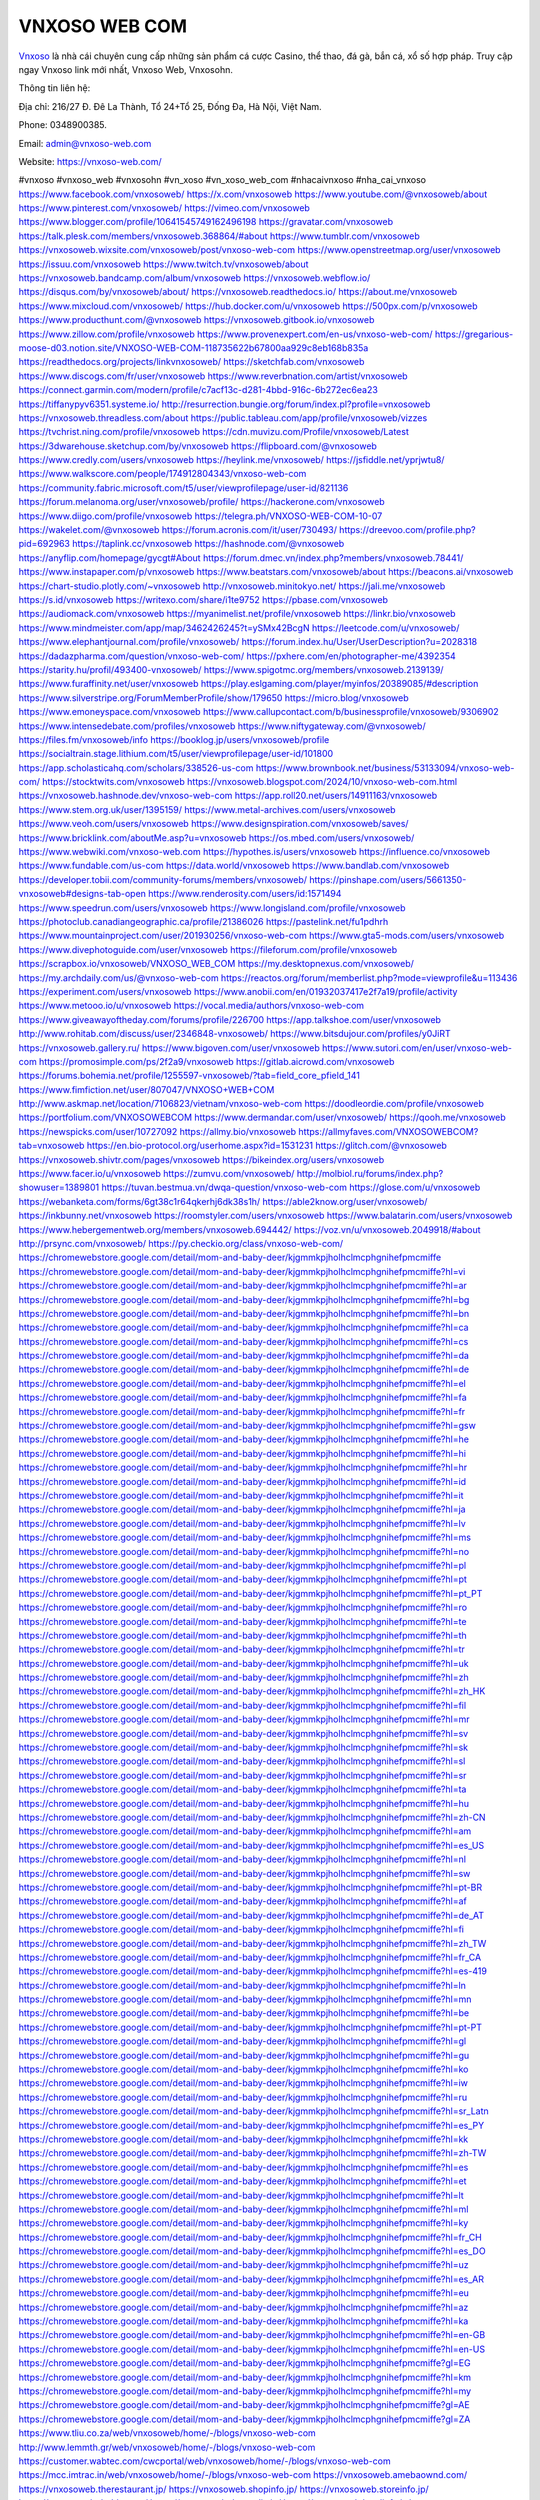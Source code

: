 VNXOSO WEB COM
===================================

`Vnxoso <https://vnxoso-web.com/>`_ là nhà cái chuyên cung cấp những sản phẩm cá cược Casino, thể thao, đá gà, bắn cá, xổ số hợp pháp. Truy cập ngay Vnxoso link mới nhất, Vnxoso Web, Vnxosohn.

Thông tin liên hệ: 

Địa chỉ: 216/27 Đ. Đê La Thành, Tổ 24+Tổ 25, Đống Đa, Hà Nội, Việt Nam. 

Phone: 0348900385. 

Email: admin@vnxoso-web.com

Website: https://vnxoso-web.com/

#vnxoso #vnxoso_web #vnxosohn #vn_xoso #vn_xoso_web_com #nhacaivnxoso #nha_cai_vnxoso
https://www.facebook.com/vnxosoweb/
https://x.com/vnxosoweb
https://www.youtube.com/@vnxosoweb/about
https://www.pinterest.com/vnxosoweb/
https://vimeo.com/vnxosoweb
https://www.blogger.com/profile/10641545749162496198
https://gravatar.com/vnxosoweb
https://talk.plesk.com/members/vnxosoweb.368864/#about
https://www.tumblr.com/vnxosoweb
https://vnxosoweb.wixsite.com/vnxosoweb/post/vnxoso-web-com
https://www.openstreetmap.org/user/vnxosoweb
https://issuu.com/vnxosoweb
https://www.twitch.tv/vnxosoweb/about
https://vnxosoweb.bandcamp.com/album/vnxosoweb
https://vnxosoweb.webflow.io/
https://disqus.com/by/vnxosoweb/about/
https://vnxosoweb.readthedocs.io/
https://about.me/vnxosoweb
https://www.mixcloud.com/vnxosoweb/
https://hub.docker.com/u/vnxosoweb
https://500px.com/p/vnxosoweb
https://www.producthunt.com/@vnxosoweb
https://vnxosoweb.gitbook.io/vnxosoweb
https://www.zillow.com/profile/vnxosoweb
https://www.provenexpert.com/en-us/vnxoso-web-com/
https://gregarious-moose-d03.notion.site/VNXOSO-WEB-COM-118735622b67800aa929c8eb168b835a
https://readthedocs.org/projects/linkvnxosoweb/
https://sketchfab.com/vnxosoweb
https://www.discogs.com/fr/user/vnxosoweb
https://www.reverbnation.com/artist/vnxosoweb
https://connect.garmin.com/modern/profile/c7acf13c-d281-4bbd-916c-6b272ec6ea23
https://tiffanypyv6351.systeme.io/
http://resurrection.bungie.org/forum/index.pl?profile=vnxosoweb
https://vnxosoweb.threadless.com/about
https://public.tableau.com/app/profile/vnxosoweb/vizzes
https://tvchrist.ning.com/profile/vnxosoweb
https://cdn.muvizu.com/Profile/vnxosoweb/Latest
https://3dwarehouse.sketchup.com/by/vnxosoweb
https://flipboard.com/@vnxosoweb
https://www.credly.com/users/vnxosoweb
https://heylink.me/vnxosoweb/
https://jsfiddle.net/yprjwtu8/
https://www.walkscore.com/people/174912804343/vnxoso-web-com
https://community.fabric.microsoft.com/t5/user/viewprofilepage/user-id/821136
https://forum.melanoma.org/user/vnxosoweb/profile/
https://hackerone.com/vnxosoweb
https://www.diigo.com/profile/vnxosoweb
https://telegra.ph/VNXOSO-WEB-COM-10-07
https://wakelet.com/@vnxosoweb
https://forum.acronis.com/it/user/730493/
https://dreevoo.com/profile.php?pid=692963
https://taplink.cc/vnxosoweb
https://hashnode.com/@vnxosoweb
https://anyflip.com/homepage/gycgt#About
https://forum.dmec.vn/index.php?members/vnxosoweb.78441/
https://www.instapaper.com/p/vnxosoweb
https://www.beatstars.com/vnxosoweb/about
https://beacons.ai/vnxosoweb
https://chart-studio.plotly.com/~vnxosoweb
http://vnxosoweb.minitokyo.net/
https://jali.me/vnxosoweb
https://s.id/vnxosoweb
https://writexo.com/share/i1te9752
https://pbase.com/vnxosoweb
https://audiomack.com/vnxosoweb
https://myanimelist.net/profile/vnxosoweb
https://linkr.bio/vnxosoweb
https://www.mindmeister.com/app/map/3462426245?t=ySMx42BcgN
https://leetcode.com/u/vnxosoweb/
https://www.elephantjournal.com/profile/vnxosoweb/
https://forum.index.hu/User/UserDescription?u=2028318
https://dadazpharma.com/question/vnxoso-web-com/
https://pxhere.com/en/photographer-me/4392354
https://starity.hu/profil/493400-vnxosoweb/
https://www.spigotmc.org/members/vnxosoweb.2139139/
https://www.furaffinity.net/user/vnxosoweb
https://play.eslgaming.com/player/myinfos/20389085/#description
https://www.silverstripe.org/ForumMemberProfile/show/179650
https://micro.blog/vnxosoweb
https://www.emoneyspace.com/vnxosoweb
https://www.callupcontact.com/b/businessprofile/vnxosoweb/9306902
https://www.intensedebate.com/profiles/vnxosoweb
https://www.niftygateway.com/@vnxosoweb/
https://files.fm/vnxosoweb/info
https://booklog.jp/users/vnxosoweb/profile
https://socialtrain.stage.lithium.com/t5/user/viewprofilepage/user-id/101800
https://app.scholasticahq.com/scholars/338526-us-com
https://www.brownbook.net/business/53133094/vnxoso-web-com/
https://stocktwits.com/vnxosoweb
https://vnxosoweb.blogspot.com/2024/10/vnxoso-web-com.html
https://vnxosoweb.hashnode.dev/vnxoso-web-com
https://app.roll20.net/users/14911163/vnxosoweb
https://www.stem.org.uk/user/1395159/
https://www.metal-archives.com/users/vnxosoweb
https://www.veoh.com/users/vnxosoweb
https://www.designspiration.com/vnxosoweb/saves/
https://www.bricklink.com/aboutMe.asp?u=vnxosoweb
https://os.mbed.com/users/vnxosoweb/
https://www.webwiki.com/vnxoso-web.com
https://hypothes.is/users/vnxosoweb
https://influence.co/vnxosoweb
https://www.fundable.com/us-com
https://data.world/vnxosoweb
https://www.bandlab.com/vnxosoweb
https://developer.tobii.com/community-forums/members/vnxosoweb/
https://pinshape.com/users/5661350-vnxosoweb#designs-tab-open
https://www.renderosity.com/users/id:1571494
https://www.speedrun.com/users/vnxosoweb
https://www.longisland.com/profile/vnxosoweb
https://photoclub.canadiangeographic.ca/profile/21386026
https://pastelink.net/fu1pdhrh
https://www.mountainproject.com/user/201930256/vnxoso-web-com
https://www.gta5-mods.com/users/vnxosoweb
https://www.divephotoguide.com/user/vnxosoweb
https://fileforum.com/profile/vnxosoweb
https://scrapbox.io/vnxosoweb/VNXOSO_WEB_COM
https://my.desktopnexus.com/vnxosoweb/
https://my.archdaily.com/us/@vnxoso-web-com
https://reactos.org/forum/memberlist.php?mode=viewprofile&u=113436
https://experiment.com/users/vnxosoweb
https://www.anobii.com/en/01932037417e2f7a19/profile/activity
https://www.metooo.io/u/vnxosoweb
https://vocal.media/authors/vnxoso-web-com
https://www.giveawayoftheday.com/forums/profile/226700
https://app.talkshoe.com/user/vnxosoweb
http://www.rohitab.com/discuss/user/2346848-vnxosoweb/
https://www.bitsdujour.com/profiles/y0JiRT
https://vnxosoweb.gallery.ru/
https://www.bigoven.com/user/vnxosoweb
https://www.sutori.com/en/user/vnxoso-web-com
https://promosimple.com/ps/2f2a9/vnxosoweb
https://gitlab.aicrowd.com/vnxosoweb
https://forums.bohemia.net/profile/1255597-vnxosoweb/?tab=field_core_pfield_141
https://www.fimfiction.net/user/807047/VNXOSO+WEB+COM
http://www.askmap.net/location/7106823/vietnam/vnxoso-web-com
https://doodleordie.com/profile/vnxosoweb
https://portfolium.com/VNXOSOWEBCOM
https://www.dermandar.com/user/vnxosoweb/
https://qooh.me/vnxosoweb
https://newspicks.com/user/10727092
https://allmy.bio/vnxosoweb
https://allmyfaves.com/VNXOSOWEBCOM?tab=vnxosoweb
https://en.bio-protocol.org/userhome.aspx?id=1531231
https://glitch.com/@vnxosoweb
https://vnxosoweb.shivtr.com/pages/vnxosoweb
https://bikeindex.org/users/vnxosoweb
https://www.facer.io/u/vnxosoweb
https://zumvu.com/vnxosoweb/
http://molbiol.ru/forums/index.php?showuser=1389801
https://tuvan.bestmua.vn/dwqa-question/vnxoso-web-com
https://glose.com/u/vnxosoweb
https://webanketa.com/forms/6gt38c1r64qkerhj6dk38s1h/
https://able2know.org/user/vnxosoweb/
https://inkbunny.net/vnxosoweb
https://roomstyler.com/users/vnxosoweb
https://www.balatarin.com/users/vnxosoweb
https://www.hebergementweb.org/members/vnxosoweb.694442/
https://voz.vn/u/vnxosoweb.2049918/#about
http://prsync.com/vnxosoweb/
https://py.checkio.org/class/vnxoso-web-com/
https://chromewebstore.google.com/detail/mom-and-baby-deer/kjgmmkpjholhclmcphgnihefpmcmiffe
https://chromewebstore.google.com/detail/mom-and-baby-deer/kjgmmkpjholhclmcphgnihefpmcmiffe?hl=vi
https://chromewebstore.google.com/detail/mom-and-baby-deer/kjgmmkpjholhclmcphgnihefpmcmiffe?hl=ar
https://chromewebstore.google.com/detail/mom-and-baby-deer/kjgmmkpjholhclmcphgnihefpmcmiffe?hl=bg
https://chromewebstore.google.com/detail/mom-and-baby-deer/kjgmmkpjholhclmcphgnihefpmcmiffe?hl=bn
https://chromewebstore.google.com/detail/mom-and-baby-deer/kjgmmkpjholhclmcphgnihefpmcmiffe?hl=ca
https://chromewebstore.google.com/detail/mom-and-baby-deer/kjgmmkpjholhclmcphgnihefpmcmiffe?hl=cs
https://chromewebstore.google.com/detail/mom-and-baby-deer/kjgmmkpjholhclmcphgnihefpmcmiffe?hl=da
https://chromewebstore.google.com/detail/mom-and-baby-deer/kjgmmkpjholhclmcphgnihefpmcmiffe?hl=de
https://chromewebstore.google.com/detail/mom-and-baby-deer/kjgmmkpjholhclmcphgnihefpmcmiffe?hl=el
https://chromewebstore.google.com/detail/mom-and-baby-deer/kjgmmkpjholhclmcphgnihefpmcmiffe?hl=fa
https://chromewebstore.google.com/detail/mom-and-baby-deer/kjgmmkpjholhclmcphgnihefpmcmiffe?hl=fr
https://chromewebstore.google.com/detail/mom-and-baby-deer/kjgmmkpjholhclmcphgnihefpmcmiffe?hl=gsw
https://chromewebstore.google.com/detail/mom-and-baby-deer/kjgmmkpjholhclmcphgnihefpmcmiffe?hl=he
https://chromewebstore.google.com/detail/mom-and-baby-deer/kjgmmkpjholhclmcphgnihefpmcmiffe?hl=hi
https://chromewebstore.google.com/detail/mom-and-baby-deer/kjgmmkpjholhclmcphgnihefpmcmiffe?hl=hr
https://chromewebstore.google.com/detail/mom-and-baby-deer/kjgmmkpjholhclmcphgnihefpmcmiffe?hl=id
https://chromewebstore.google.com/detail/mom-and-baby-deer/kjgmmkpjholhclmcphgnihefpmcmiffe?hl=it
https://chromewebstore.google.com/detail/mom-and-baby-deer/kjgmmkpjholhclmcphgnihefpmcmiffe?hl=ja
https://chromewebstore.google.com/detail/mom-and-baby-deer/kjgmmkpjholhclmcphgnihefpmcmiffe?hl=lv
https://chromewebstore.google.com/detail/mom-and-baby-deer/kjgmmkpjholhclmcphgnihefpmcmiffe?hl=ms
https://chromewebstore.google.com/detail/mom-and-baby-deer/kjgmmkpjholhclmcphgnihefpmcmiffe?hl=no
https://chromewebstore.google.com/detail/mom-and-baby-deer/kjgmmkpjholhclmcphgnihefpmcmiffe?hl=pl
https://chromewebstore.google.com/detail/mom-and-baby-deer/kjgmmkpjholhclmcphgnihefpmcmiffe?hl=pt
https://chromewebstore.google.com/detail/mom-and-baby-deer/kjgmmkpjholhclmcphgnihefpmcmiffe?hl=pt_PT
https://chromewebstore.google.com/detail/mom-and-baby-deer/kjgmmkpjholhclmcphgnihefpmcmiffe?hl=ro
https://chromewebstore.google.com/detail/mom-and-baby-deer/kjgmmkpjholhclmcphgnihefpmcmiffe?hl=te
https://chromewebstore.google.com/detail/mom-and-baby-deer/kjgmmkpjholhclmcphgnihefpmcmiffe?hl=th
https://chromewebstore.google.com/detail/mom-and-baby-deer/kjgmmkpjholhclmcphgnihefpmcmiffe?hl=tr
https://chromewebstore.google.com/detail/mom-and-baby-deer/kjgmmkpjholhclmcphgnihefpmcmiffe?hl=uk
https://chromewebstore.google.com/detail/mom-and-baby-deer/kjgmmkpjholhclmcphgnihefpmcmiffe?hl=zh
https://chromewebstore.google.com/detail/mom-and-baby-deer/kjgmmkpjholhclmcphgnihefpmcmiffe?hl=zh_HK
https://chromewebstore.google.com/detail/mom-and-baby-deer/kjgmmkpjholhclmcphgnihefpmcmiffe?hl=fil
https://chromewebstore.google.com/detail/mom-and-baby-deer/kjgmmkpjholhclmcphgnihefpmcmiffe?hl=mr
https://chromewebstore.google.com/detail/mom-and-baby-deer/kjgmmkpjholhclmcphgnihefpmcmiffe?hl=sv
https://chromewebstore.google.com/detail/mom-and-baby-deer/kjgmmkpjholhclmcphgnihefpmcmiffe?hl=sk
https://chromewebstore.google.com/detail/mom-and-baby-deer/kjgmmkpjholhclmcphgnihefpmcmiffe?hl=sl
https://chromewebstore.google.com/detail/mom-and-baby-deer/kjgmmkpjholhclmcphgnihefpmcmiffe?hl=sr
https://chromewebstore.google.com/detail/mom-and-baby-deer/kjgmmkpjholhclmcphgnihefpmcmiffe?hl=ta
https://chromewebstore.google.com/detail/mom-and-baby-deer/kjgmmkpjholhclmcphgnihefpmcmiffe?hl=hu
https://chromewebstore.google.com/detail/mom-and-baby-deer/kjgmmkpjholhclmcphgnihefpmcmiffe?hl=zh-CN
https://chromewebstore.google.com/detail/mom-and-baby-deer/kjgmmkpjholhclmcphgnihefpmcmiffe?hl=am
https://chromewebstore.google.com/detail/mom-and-baby-deer/kjgmmkpjholhclmcphgnihefpmcmiffe?hl=es_US
https://chromewebstore.google.com/detail/mom-and-baby-deer/kjgmmkpjholhclmcphgnihefpmcmiffe?hl=nl
https://chromewebstore.google.com/detail/mom-and-baby-deer/kjgmmkpjholhclmcphgnihefpmcmiffe?hl=sw
https://chromewebstore.google.com/detail/mom-and-baby-deer/kjgmmkpjholhclmcphgnihefpmcmiffe?hl=pt-BR
https://chromewebstore.google.com/detail/mom-and-baby-deer/kjgmmkpjholhclmcphgnihefpmcmiffe?hl=af
https://chromewebstore.google.com/detail/mom-and-baby-deer/kjgmmkpjholhclmcphgnihefpmcmiffe?hl=de_AT
https://chromewebstore.google.com/detail/mom-and-baby-deer/kjgmmkpjholhclmcphgnihefpmcmiffe?hl=fi
https://chromewebstore.google.com/detail/mom-and-baby-deer/kjgmmkpjholhclmcphgnihefpmcmiffe?hl=zh_TW
https://chromewebstore.google.com/detail/mom-and-baby-deer/kjgmmkpjholhclmcphgnihefpmcmiffe?hl=fr_CA
https://chromewebstore.google.com/detail/mom-and-baby-deer/kjgmmkpjholhclmcphgnihefpmcmiffe?hl=es-419
https://chromewebstore.google.com/detail/mom-and-baby-deer/kjgmmkpjholhclmcphgnihefpmcmiffe?hl=ln
https://chromewebstore.google.com/detail/mom-and-baby-deer/kjgmmkpjholhclmcphgnihefpmcmiffe?hl=mn
https://chromewebstore.google.com/detail/mom-and-baby-deer/kjgmmkpjholhclmcphgnihefpmcmiffe?hl=be
https://chromewebstore.google.com/detail/mom-and-baby-deer/kjgmmkpjholhclmcphgnihefpmcmiffe?hl=pt-PT
https://chromewebstore.google.com/detail/mom-and-baby-deer/kjgmmkpjholhclmcphgnihefpmcmiffe?hl=gl
https://chromewebstore.google.com/detail/mom-and-baby-deer/kjgmmkpjholhclmcphgnihefpmcmiffe?hl=gu
https://chromewebstore.google.com/detail/mom-and-baby-deer/kjgmmkpjholhclmcphgnihefpmcmiffe?hl=ko
https://chromewebstore.google.com/detail/mom-and-baby-deer/kjgmmkpjholhclmcphgnihefpmcmiffe?hl=iw
https://chromewebstore.google.com/detail/mom-and-baby-deer/kjgmmkpjholhclmcphgnihefpmcmiffe?hl=ru
https://chromewebstore.google.com/detail/mom-and-baby-deer/kjgmmkpjholhclmcphgnihefpmcmiffe?hl=sr_Latn
https://chromewebstore.google.com/detail/mom-and-baby-deer/kjgmmkpjholhclmcphgnihefpmcmiffe?hl=es_PY
https://chromewebstore.google.com/detail/mom-and-baby-deer/kjgmmkpjholhclmcphgnihefpmcmiffe?hl=kk
https://chromewebstore.google.com/detail/mom-and-baby-deer/kjgmmkpjholhclmcphgnihefpmcmiffe?hl=zh-TW
https://chromewebstore.google.com/detail/mom-and-baby-deer/kjgmmkpjholhclmcphgnihefpmcmiffe?hl=es
https://chromewebstore.google.com/detail/mom-and-baby-deer/kjgmmkpjholhclmcphgnihefpmcmiffe?hl=et
https://chromewebstore.google.com/detail/mom-and-baby-deer/kjgmmkpjholhclmcphgnihefpmcmiffe?hl=lt
https://chromewebstore.google.com/detail/mom-and-baby-deer/kjgmmkpjholhclmcphgnihefpmcmiffe?hl=ml
https://chromewebstore.google.com/detail/mom-and-baby-deer/kjgmmkpjholhclmcphgnihefpmcmiffe?hl=ky
https://chromewebstore.google.com/detail/mom-and-baby-deer/kjgmmkpjholhclmcphgnihefpmcmiffe?hl=fr_CH
https://chromewebstore.google.com/detail/mom-and-baby-deer/kjgmmkpjholhclmcphgnihefpmcmiffe?hl=es_DO
https://chromewebstore.google.com/detail/mom-and-baby-deer/kjgmmkpjholhclmcphgnihefpmcmiffe?hl=uz
https://chromewebstore.google.com/detail/mom-and-baby-deer/kjgmmkpjholhclmcphgnihefpmcmiffe?hl=es_AR
https://chromewebstore.google.com/detail/mom-and-baby-deer/kjgmmkpjholhclmcphgnihefpmcmiffe?hl=eu
https://chromewebstore.google.com/detail/mom-and-baby-deer/kjgmmkpjholhclmcphgnihefpmcmiffe?hl=az
https://chromewebstore.google.com/detail/mom-and-baby-deer/kjgmmkpjholhclmcphgnihefpmcmiffe?hl=ka
https://chromewebstore.google.com/detail/mom-and-baby-deer/kjgmmkpjholhclmcphgnihefpmcmiffe?hl=en-GB
https://chromewebstore.google.com/detail/mom-and-baby-deer/kjgmmkpjholhclmcphgnihefpmcmiffe?hl=en-US
https://chromewebstore.google.com/detail/mom-and-baby-deer/kjgmmkpjholhclmcphgnihefpmcmiffe?gl=EG
https://chromewebstore.google.com/detail/mom-and-baby-deer/kjgmmkpjholhclmcphgnihefpmcmiffe?hl=km
https://chromewebstore.google.com/detail/mom-and-baby-deer/kjgmmkpjholhclmcphgnihefpmcmiffe?hl=my
https://chromewebstore.google.com/detail/mom-and-baby-deer/kjgmmkpjholhclmcphgnihefpmcmiffe?gl=AE
https://chromewebstore.google.com/detail/mom-and-baby-deer/kjgmmkpjholhclmcphgnihefpmcmiffe?gl=ZA
https://www.tliu.co.za/web/vnxosoweb/home/-/blogs/vnxoso-web-com
http://www.lemmth.gr/web/vnxosoweb/home/-/blogs/vnxoso-web-com
https://customer.wabtec.com/cwcportal/web/vnxosoweb/home/-/blogs/vnxoso-web-com
https://mcc.imtrac.in/web/vnxosoweb/home/-/blogs/vnxoso-web-com
https://vnxosoweb.amebaownd.com/
https://vnxosoweb.therestaurant.jp/
https://vnxosoweb.shopinfo.jp/
https://vnxosoweb.storeinfo.jp/
https://vnxosoweb.theblog.me/
https://vnxosoweb.themedia.jp/
https://vnxosoweb.localinfo.jp/
https://sites.google.com/view/vnxosoweb/vnxosoweb
https://band.us/band/96417753/post/1
https://www.quora.com/profile/VNXOSO-WEB-COM
https://rant.li/vnxosoweb/vnxoso-web-com
https://vnxosoweb.doorkeeper.jp/
https://personaljournal.ca/vnxosoweb/vnxoso-web-com
https://vnxosoweb.mystrikingly.com/
https://caramellaapp.com/vnxosoweb/dDC1S3QNI/vnxosoweb
https://justpaste.it/fzs96
https://hackmd.okfn.de/s/H1jnGubJkx
https://vnxosoweb.mypixieset.com/
https://vnxosoweb.notepin.co/
https://6703f3a0b815b.site123.me/
http://jobhop.co.uk/blog/383649/vnxoso-web-com
